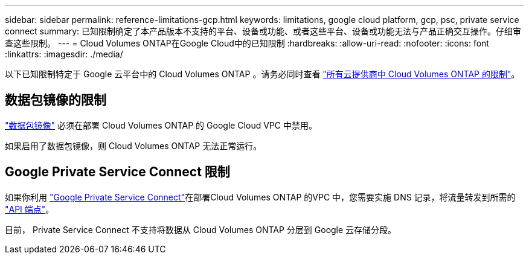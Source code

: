 ---
sidebar: sidebar 
permalink: reference-limitations-gcp.html 
keywords: limitations, google cloud platform, gcp, psc, private service connect 
summary: 已知限制确定了本产品版本不支持的平台、设备或功能、或者这些平台、设备或功能无法与产品正确交互操作。仔细审查这些限制。 
---
= Cloud Volumes ONTAP在Google Cloud中的已知限制
:hardbreaks:
:allow-uri-read: 
:nofooter: 
:icons: font
:linkattrs: 
:imagesdir: ./media/


[role="lead"]
以下已知限制特定于 Google 云平台中的 Cloud Volumes ONTAP 。请务必同时查看 link:reference-limitations.html["所有云提供商中 Cloud Volumes ONTAP 的限制"]。



== 数据包镜像的限制

https://cloud.google.com/vpc/docs/packet-mirroring["数据包镜像"^] 必须在部署 Cloud Volumes ONTAP 的 Google Cloud VPC 中禁用。

如果启用了数据包镜像，则 Cloud Volumes ONTAP 无法正常运行。



== Google Private Service Connect 限制

如果你利用 https://cloud.google.com/vpc/docs/private-service-connect["Google Private Service Connect"^]在部署Cloud Volumes ONTAP 的VPC 中，您需要实施 DNS 记录，将流量转发到所需的 https://docs.netapp.com/us-en/bluexp-setup-admin/task-quick-start-connector-google.html["API 端点"^]。

目前， Private Service Connect 不支持将数据从 Cloud Volumes ONTAP 分层到 Google 云存储分段。
